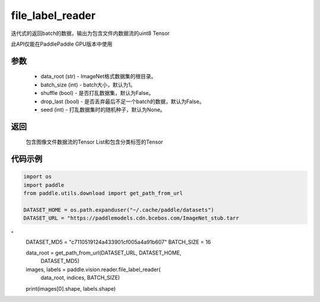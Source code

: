.. _cn_api_paddle_vision_reader_file_label_reader:

file_label_reader
-------------------------------

.. py:function:: paddle.vision.reader.file_label_loader(data_root, batch_size=1, shuffle=False, drop_last=False, seed=None)

迭代式的返回batch的数据，输出为包含文件内数据流的uint8 Tensor

此API仅能在PaddlePaddle GPU版本中使用

参数
:::::::::
    - data_root (str) - ImageNet格式数据集的根目录。
    - batch_size (int) - batch大小，默认为1。
    - shuffle (bool) - 是否打乱数据集，默认为False。
    - drop_last (bool) - 是否丢弃最后不足一个batch的数据，默认为False。
    - seed (int) - 打乱数据集时的随机种子，默认为None。

返回
:::::::::
    包含图像文件数据流的Tensor List和包含分类标签的Tensor

代码示例
:::::::::

..  code-block:: python

    import os
    import paddle
    from paddle.utils.download import get_path_from_url

    DATASET_HOME = os.path.expanduser("~/.cache/paddle/datasets")
    DATASET_URL = "https://paddlemodels.cdn.bcebos.com/ImageNet_stub.tarr
"
    DATASET_MD5 = "c7110519124a433901cf005a4a91b607"
    BATCH_SIZE = 16

    data_root = get_path_from_url(DATASET_URL, DATASET_HOME,
                                  DATASET_MD5)
    images, labels = paddle.vision.reader.file_label_reader(
                            data_root, indices, BATCH_SIZE)
    print(images[0].shape, labels.shape)
